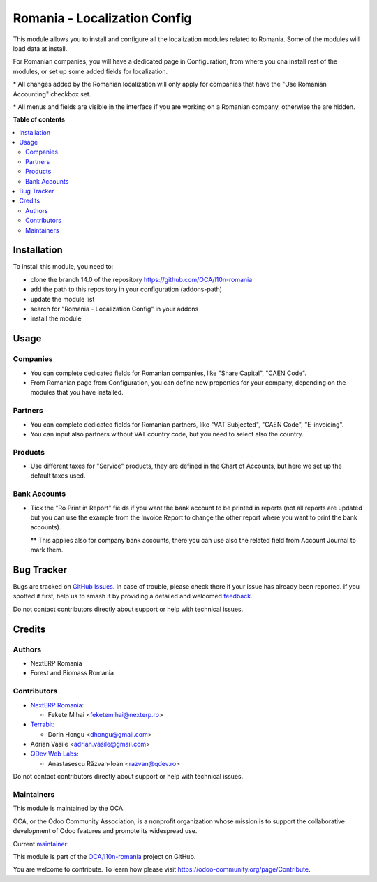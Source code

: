 =============================
Romania - Localization Config
=============================

.. 
   !!!!!!!!!!!!!!!!!!!!!!!!!!!!!!!!!!!!!!!!!!!!!!!!!!!!
   !! This file is generated by oca-gen-addon-readme !!
   !! changes will be overwritten.                   !!
   !!!!!!!!!!!!!!!!!!!!!!!!!!!!!!!!!!!!!!!!!!!!!!!!!!!!
   !! source digest: sha256:2749155d5500be430af40951fd0c5bca27602813ac6002599ecfa0995357379a
   !!!!!!!!!!!!!!!!!!!!!!!!!!!!!!!!!!!!!!!!!!!!!!!!!!!!

.. |badge1| image:: https://img.shields.io/badge/maturity-Mature-brightgreen.png
    :target: https://odoo-community.org/page/development-status
    :alt: Mature
.. |badge2| image:: https://img.shields.io/badge/licence-AGPL--3-blue.png
    :target: http://www.gnu.org/licenses/agpl-3.0-standalone.html
    :alt: License: AGPL-3
.. |badge3| image:: https://img.shields.io/badge/github-OCA%2Fl10n--romania-lightgray.png?logo=github
    :target: https://github.com/OCA/l10n-romania/tree/17.0/l10n_ro_config
    :alt: OCA/l10n-romania
.. |badge4| image:: https://img.shields.io/badge/weblate-Translate%20me-F47D42.png
    :target: https://translation.odoo-community.org/projects/l10n-romania-17-0/l10n-romania-17-0-l10n_ro_config
    :alt: Translate me on Weblate
.. |badge5| image:: https://img.shields.io/badge/runboat-Try%20me-875A7B.png
    :target: https://runboat.odoo-community.org/builds?repo=OCA/l10n-romania&target_branch=17.0
    :alt: Try me on Runboat

|badge1| |badge2| |badge3| |badge4| |badge5|

This module allows you to install and configure all the localization
modules related to Romania. Some of the modules will load data at
install.

For Romanian companies, you will have a dedicated page in Configuration,
from where you cna install rest of the modules, or set up some added
fields for localization.

\* All changes added by the Romanian localization will only apply for
companies that have the "Use Romanian Accounting" checkbox set.

\* All menus and fields are visible in the interface if you are working
on a Romanian company, otherwise the are hidden.

**Table of contents**

.. contents::
   :local:

Installation
============

To install this module, you need to:

- clone the branch 14.0 of the repository
  https://github.com/OCA/l10n-romania
- add the path to this repository in your configuration (addons-path)
- update the module list
- search for "Romania - Localization Config" in your addons
- install the module

Usage
=====

Companies
---------

- You can complete dedicated fields for Romanian companies, like "Share
  Capital", "CAEN Code".
- From Romanian page from Configuration, you can define new properties
  for your company, depending on the modules that you have installed.

Partners
--------

- You can complete dedicated fields for Romanian partners, like "VAT
  Subjected", "CAEN Code", "E-invoicing".
- You can input also partners without VAT country code, but you need to
  select also the country.

Products
--------

- Use different taxes for "Service" products, they are defined in the
  Chart of Accounts, but here we set up the default taxes used.

Bank Accounts
-------------

- Tick the "Ro Print in Report" fields if you want the bank account to
  be printed in reports (not all reports are updated but you can use the
  example from the Invoice Report to change the other report where you
  want to print the bank accounts).

  \*\* This applies also for company bank accounts, there you can use
  also the related field from Account Journal to mark them.

Bug Tracker
===========

Bugs are tracked on `GitHub Issues <https://github.com/OCA/l10n-romania/issues>`_.
In case of trouble, please check there if your issue has already been reported.
If you spotted it first, help us to smash it by providing a detailed and welcomed
`feedback <https://github.com/OCA/l10n-romania/issues/new?body=module:%20l10n_ro_config%0Aversion:%2017.0%0A%0A**Steps%20to%20reproduce**%0A-%20...%0A%0A**Current%20behavior**%0A%0A**Expected%20behavior**>`_.

Do not contact contributors directly about support or help with technical issues.

Credits
=======

Authors
-------

* NextERP Romania
* Forest and Biomass Romania

Contributors
------------

- `NextERP Romania <https://www.nexterp.ro>`__:

  - Fekete Mihai <feketemihai@nexterp.ro>

- `Terrabit <https://www.terrabit.ro>`__:

  - Dorin Hongu <dhongu@gmail.com>

- Adrian Vasile <adrian.vasile@gmail.com>
- `QDev Web Labs <https://qdev.ro>`__:

  - Anastasescu Răzvan-Ioan <razvan@qdev.ro>

Do not contact contributors directly about support or help with
technical issues.

Maintainers
-----------

This module is maintained by the OCA.

.. image:: https://odoo-community.org/logo.png
   :alt: Odoo Community Association
   :target: https://odoo-community.org

OCA, or the Odoo Community Association, is a nonprofit organization whose
mission is to support the collaborative development of Odoo features and
promote its widespread use.

.. |maintainer-feketemihai| image:: https://github.com/feketemihai.png?size=40px
    :target: https://github.com/feketemihai
    :alt: feketemihai

Current `maintainer <https://odoo-community.org/page/maintainer-role>`__:

|maintainer-feketemihai| 

This module is part of the `OCA/l10n-romania <https://github.com/OCA/l10n-romania/tree/17.0/l10n_ro_config>`_ project on GitHub.

You are welcome to contribute. To learn how please visit https://odoo-community.org/page/Contribute.
